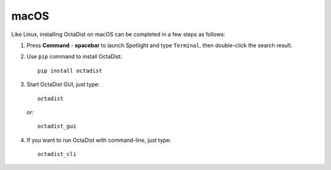 =====
macOS
=====

Like Linux, installing OctaDist on macOS can be completed in a few steps as follows:

1. Press **Command** - **spacebar** to launch Spotlight and type ``Terminal``,
   then double-click the search result.

2. Use ``pip`` command to install OctaDist::
   
    pip install octadist
   
3. Start OctaDist GUI, just type::
  
    octadist

   or::

    octadist_gui
  
4. If you want to run OctaDist with command-line, just type::

    octadist_cli


